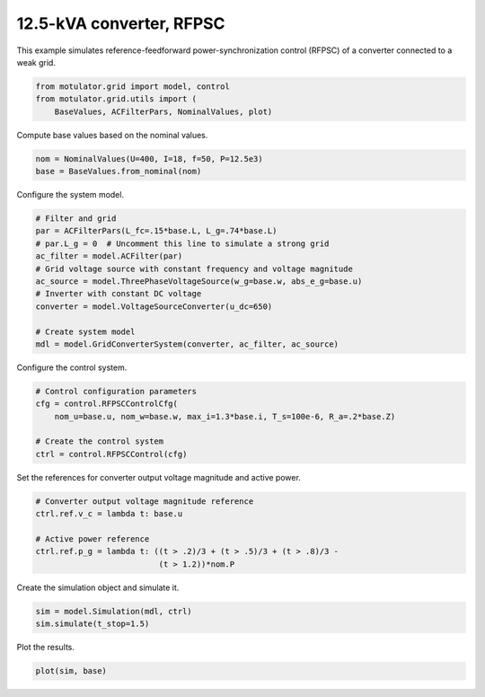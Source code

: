 
.. DO NOT EDIT.
.. THIS FILE WAS AUTOMATICALLY GENERATED BY SPHINX-GALLERY.
.. TO MAKE CHANGES, EDIT THE SOURCE PYTHON FILE:
.. "grid_examples/grid_forming/plot_gfm_rfpsc_13kva.py"
.. LINE NUMBERS ARE GIVEN BELOW.

.. only:: html

    .. note::
        :class: sphx-glr-download-link-note

        :ref:`Go to the end <sphx_glr_download_grid_examples_grid_forming_plot_gfm_rfpsc_13kva.py>`
        to download the full example code.

.. rst-class:: sphx-glr-example-title

.. _sphx_glr_grid_examples_grid_forming_plot_gfm_rfpsc_13kva.py:


12.5-kVA converter, RFPSC
=========================
    
This example simulates reference-feedforward power-synchronization control 
(RFPSC) of a converter connected to a weak grid. 

.. GENERATED FROM PYTHON SOURCE LINES 11-15

.. code-block:: Python

    from motulator.grid import model, control
    from motulator.grid.utils import (
        BaseValues, ACFilterPars, NominalValues, plot)








.. GENERATED FROM PYTHON SOURCE LINES 16-17

Compute base values based on the nominal values.

.. GENERATED FROM PYTHON SOURCE LINES 17-21

.. code-block:: Python


    nom = NominalValues(U=400, I=18, f=50, P=12.5e3)
    base = BaseValues.from_nominal(nom)








.. GENERATED FROM PYTHON SOURCE LINES 22-23

Configure the system model.

.. GENERATED FROM PYTHON SOURCE LINES 23-36

.. code-block:: Python


    # Filter and grid
    par = ACFilterPars(L_fc=.15*base.L, L_g=.74*base.L)
    # par.L_g = 0  # Uncomment this line to simulate a strong grid
    ac_filter = model.ACFilter(par)
    # Grid voltage source with constant frequency and voltage magnitude
    ac_source = model.ThreePhaseVoltageSource(w_g=base.w, abs_e_g=base.u)
    # Inverter with constant DC voltage
    converter = model.VoltageSourceConverter(u_dc=650)

    # Create system model
    mdl = model.GridConverterSystem(converter, ac_filter, ac_source)








.. GENERATED FROM PYTHON SOURCE LINES 37-38

Configure the control system.

.. GENERATED FROM PYTHON SOURCE LINES 38-46

.. code-block:: Python


    # Control configuration parameters
    cfg = control.RFPSCControlCfg(
        nom_u=base.u, nom_w=base.w, max_i=1.3*base.i, T_s=100e-6, R_a=.2*base.Z)

    # Create the control system
    ctrl = control.RFPSCControl(cfg)








.. GENERATED FROM PYTHON SOURCE LINES 47-48

Set the references for converter output voltage magnitude and active power.

.. GENERATED FROM PYTHON SOURCE LINES 48-56

.. code-block:: Python


    # Converter output voltage magnitude reference
    ctrl.ref.v_c = lambda t: base.u

    # Active power reference
    ctrl.ref.p_g = lambda t: ((t > .2)/3 + (t > .5)/3 + (t > .8)/3 -
                              (t > 1.2))*nom.P








.. GENERATED FROM PYTHON SOURCE LINES 57-58

Create the simulation object and simulate it.

.. GENERATED FROM PYTHON SOURCE LINES 58-62

.. code-block:: Python


    sim = model.Simulation(mdl, ctrl)
    sim.simulate(t_stop=1.5)








.. GENERATED FROM PYTHON SOURCE LINES 63-64

Plot the results.

.. GENERATED FROM PYTHON SOURCE LINES 64-66

.. code-block:: Python


    plot(sim, base)



.. rst-class:: sphx-glr-horizontal


    *

      .. image-sg:: /grid_examples/grid_forming/images/sphx_glr_plot_gfm_rfpsc_13kva_001.png
         :alt: plot gfm rfpsc 13kva
         :srcset: /grid_examples/grid_forming/images/sphx_glr_plot_gfm_rfpsc_13kva_001.png
         :class: sphx-glr-multi-img

    *

      .. image-sg:: /grid_examples/grid_forming/images/sphx_glr_plot_gfm_rfpsc_13kva_002.png
         :alt: plot gfm rfpsc 13kva
         :srcset: /grid_examples/grid_forming/images/sphx_glr_plot_gfm_rfpsc_13kva_002.png
         :class: sphx-glr-multi-img






.. rst-class:: sphx-glr-timing

   **Total running time of the script:** (0 minutes 7.880 seconds)


.. _sphx_glr_download_grid_examples_grid_forming_plot_gfm_rfpsc_13kva.py:

.. only:: html

  .. container:: sphx-glr-footer sphx-glr-footer-example

    .. container:: sphx-glr-download sphx-glr-download-jupyter

      :download:`Download Jupyter notebook: plot_gfm_rfpsc_13kva.ipynb <plot_gfm_rfpsc_13kva.ipynb>`

    .. container:: sphx-glr-download sphx-glr-download-python

      :download:`Download Python source code: plot_gfm_rfpsc_13kva.py <plot_gfm_rfpsc_13kva.py>`

    .. container:: sphx-glr-download sphx-glr-download-zip

      :download:`Download zipped: plot_gfm_rfpsc_13kva.zip <plot_gfm_rfpsc_13kva.zip>`


.. only:: html

 .. rst-class:: sphx-glr-signature

    `Gallery generated by Sphinx-Gallery <https://sphinx-gallery.github.io>`_
